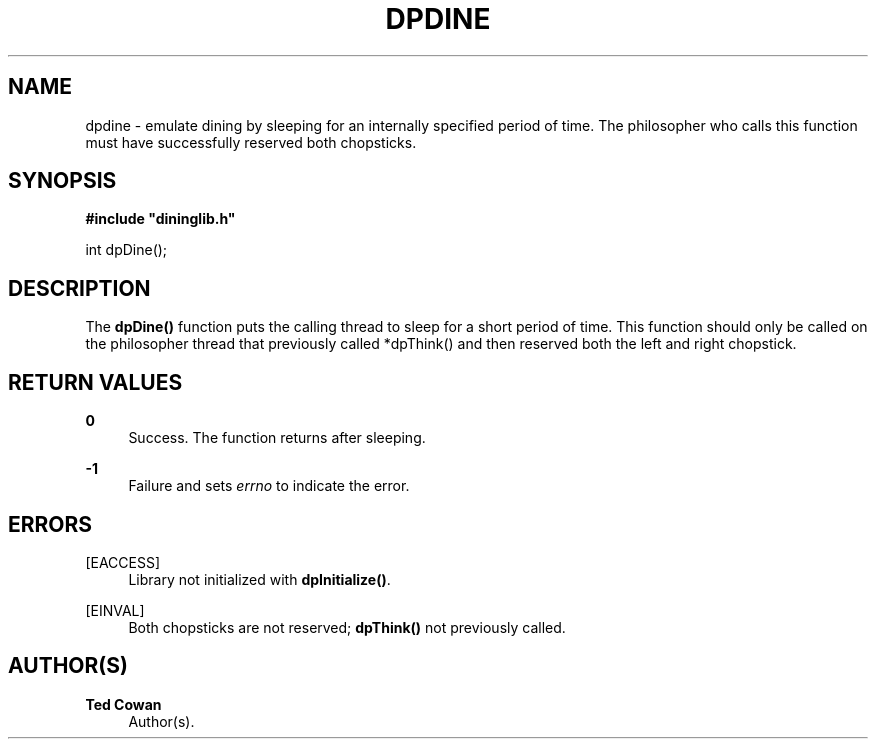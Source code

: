 '\" t
.\"     Title: dpdine
.\"    Author: Ted Cowan
.\" Generator: Asciidoctor 1.5.5
.\"      Date: 2019-03-08
.\"    Manual: \ \&
.\"    Source: \ \&
.\"  Language: English
.\"
.TH "DPDINE" "3" "2019-03-08" "\ \&" "\ \&"
.ie \n(.g .ds Aq \(aq
.el       .ds Aq '
.ss \n[.ss] 0
.nh
.ad l
.de URL
\\$2 \(laURL: \\$1 \(ra\\$3
..
.if \n[.g] .mso www.tmac
.LINKSTYLE blue R < >
.SH "NAME"
dpdine \- emulate dining by sleeping for an internally specified period of time. The philosopher who calls this function must have successfully reserved both chopsticks.
.SH "SYNOPSIS"
.sp
\fB#include "dininglib.h"\fP
.sp
int dpDine();
.SH "DESCRIPTION"
.sp
The \fBdpDine()\fP function puts the calling thread to sleep for a short period of time.  This function should only be called on the philosopher thread that previously called *dpThink() and then reserved both the left and right chopstick.
.SH "RETURN VALUES"
.sp
\fB0\fP
.RS 4
Success.  The function returns after sleeping.
.RE
.sp
\fB\-1\fP
.RS 4
Failure and sets \fIerrno\fP to indicate the error.
.RE
.SH "ERRORS"
.sp
[EACCESS]
.RS 4
Library not initialized with \fBdpInitialize()\fP.
.RE
.sp
[EINVAL]
.RS 4
Both chopsticks are not reserved; \fBdpThink()\fP not previously called.
.RE
.SH "AUTHOR(S)"
.sp
\fBTed Cowan\fP
.RS 4
Author(s).
.RE
